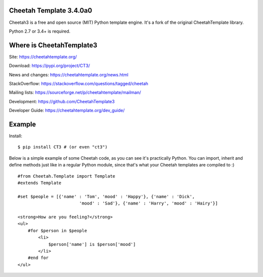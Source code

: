 Cheetah Template 3.4.0a0
========================

Cheetah3 is a free and open source (MIT) Python template engine.
It's a fork of the original CheetahTemplate library.

Python 2.7 or 3.4+ is required.


Where is CheetahTemplate3
=========================

Site:
https://cheetahtemplate.org/

Download:
https://pypi.org/project/CT3/

News and changes:
https://cheetahtemplate.org/news.html

StackOverflow:
https://stackoverflow.com/questions/tagged/cheetah

Mailing lists:
https://sourceforge.net/p/cheetahtemplate/mailman/

Development:
https://github.com/CheetahTemplate3

Developer Guide:
https://cheetahtemplate.org/dev_guide/


Example
=======

Install::

    $ pip install CT3 # (or even "ct3")

Below is a simple example of some Cheetah code, as you can see it's practically
Python. You can import, inherit and define methods just like in a regular Python
module, since that's what your Cheetah templates are compiled to :) ::

    #from Cheetah.Template import Template
    #extends Template

    #set $people = [{'name' : 'Tom', 'mood' : 'Happy'}, {'name' : 'Dick',
                            'mood' : 'Sad'}, {'name' : 'Harry', 'mood' : 'Hairy'}]

    <strong>How are you feeling?</strong>
    <ul>
        #for $person in $people
            <li>
                $person['name'] is $person['mood']
            </li>
        #end for
    </ul>
